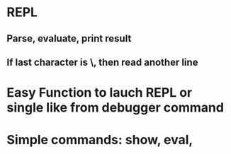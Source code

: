 #+STARTUP: showall
* REPL
** Parse, evaluate, print result
** If last character is \, then read another line
* Easy Function to lauch REPL or single like from debugger command

* Simple commands: show, eval,
